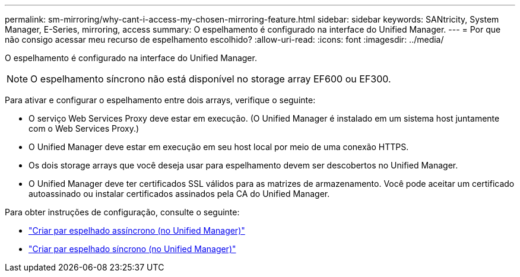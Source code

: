 ---
permalink: sm-mirroring/why-cant-i-access-my-chosen-mirroring-feature.html 
sidebar: sidebar 
keywords: SANtricity, System Manager, E-Series, mirroring, access 
summary: O espelhamento é configurado na interface do Unified Manager. 
---
= Por que não consigo acessar meu recurso de espelhamento escolhido?
:allow-uri-read: 
:icons: font
:imagesdir: ../media/


[role="lead"]
O espelhamento é configurado na interface do Unified Manager.

[NOTE]
====
O espelhamento síncrono não está disponível no storage array EF600 ou EF300.

====
Para ativar e configurar o espelhamento entre dois arrays, verifique o seguinte:

* O serviço Web Services Proxy deve estar em execução. (O Unified Manager é instalado em um sistema host juntamente com o Web Services Proxy.)
* O Unified Manager deve estar em execução em seu host local por meio de uma conexão HTTPS.
* Os dois storage arrays que você deseja usar para espelhamento devem ser descobertos no Unified Manager.
* O Unified Manager deve ter certificados SSL válidos para as matrizes de armazenamento. Você pode aceitar um certificado autoassinado ou instalar certificados assinados pela CA do Unified Manager.


Para obter instruções de configuração, consulte o seguinte:

* link:../um-manage/create-asynchronous-mirrored-pair-um.html["Criar par espelhado assíncrono (no Unified Manager)"]
* link:../um-manage/create-synchronous-mirrored-pair-um.html["Criar par espelhado síncrono (no Unified Manager)"]


